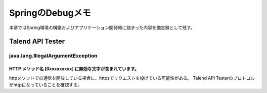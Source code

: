 =====================================================
SpringのDebugメモ
=====================================================
本章ではSpring環境の構築およびアプリケーション開発時に詰まった内容を備忘録として残す。

Talend API Tester
==================

java.lang.IllegalArgumentException
-----------------------------------

HTTP メソッド名 [0xxxxxxxxx] に無効な文字が含まれています。
^^^^^^^^^^^^^^^^^^^^^^^^^^^^^^^^^^^^^^^^^^^^^^^^^^^^^^^^^^^^^

.. sourcecode:: console
   :linenos:

   java.lang.IllegalArgumentException: HTTP メソッド名[0x160x030x010x020x000x010x000x010xfc0x030x
   030x97_;&0x860xa60xeb0xdc[0xa90x040xfb0x000x130x070x84.0xd00x0e0x920x9aZ0xc00xe20xca0x050x06v
   70xb80xbe8 ] に無効な文字が含まれています。HTTP メソッド名は決められたトークンでなければなりません。

httpメソッドでの通信を開放している場合に、httpsでリクエストを投げている可能性がある。
Talend API Testerのプロトコルがhttpになっていることを確認する。

